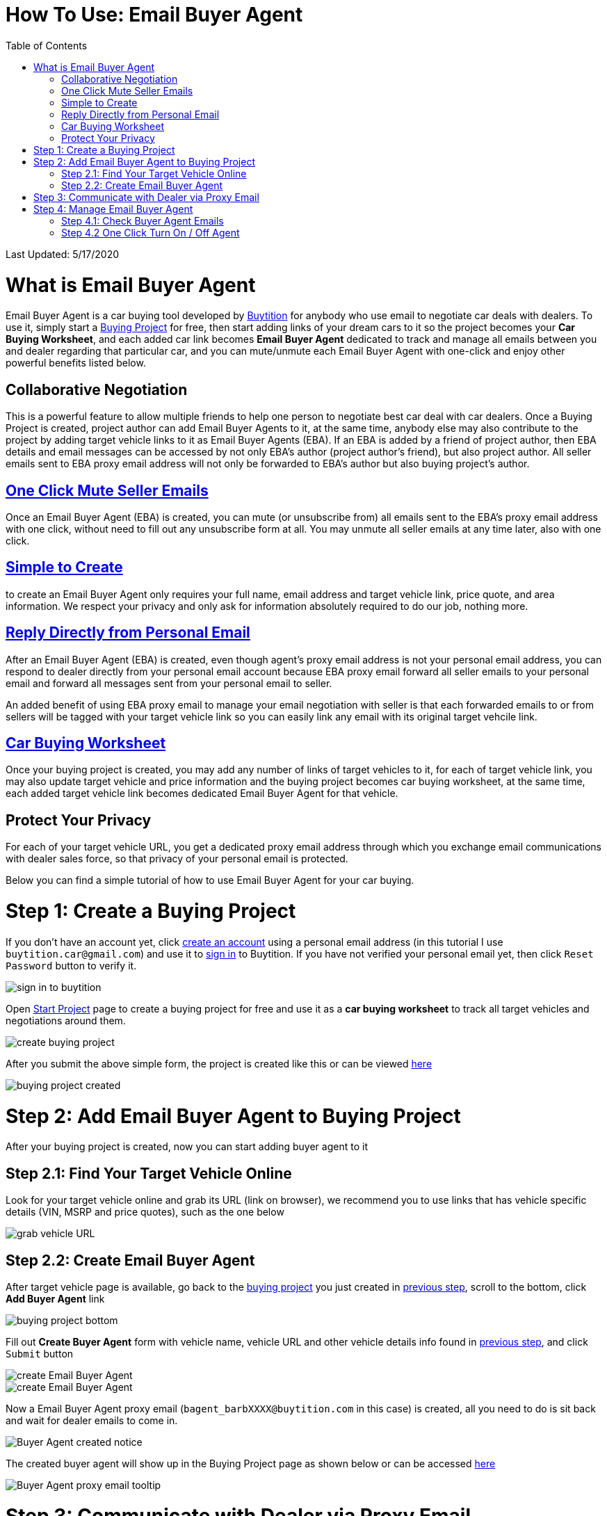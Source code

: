 # How To Use: Email Buyer Agent
:toc:

Last Updated: 5/17/2020

# What is Email Buyer Agent

Email Buyer Agent is a car buying tool developed by https://buytition.com[Buytition] for anybody who use email to negotiate car deals with dealers.  To use it, simply start a https://buytition.com/projects/show-form/start-project[Buying Project] for free, then start adding links of your dream cars to it so the project becomes your **Car Buying Worksheet**, and each added car link becomes **Email Buyer Agent** dedicated to track and manage all emails between you and dealer regarding that particular car, and you can mute/unmute each Email Buyer Agent with one-click and enjoy other powerful benefits listed below.

## Collaborative Negotiation

This is a powerful feature to allow multiple friends to help one person to negotiate best car deal with car dealers.  Once a Buying Project is created, project author can add Email Buyer Agents to it, at the same time, anybody else may also contribute to the project by adding target vehicle links to it as Email Buyer Agents (EBA).  If an EBA is added by a friend of project author, then EBA details and email messages can be accessed by not only EBA's author (project author's friend), but also project author.  All seller emails sent to EBA proxy email address will not only be forwarded to EBA's author but also buying project's author.  

## <<step-4-2-one-click-turn-on-off-agent, One Click Mute Seller Emails>>

Once an Email Buyer Agent (EBA) is created, you can mute (or unsubscribe from) all emails sent to the EBA's proxy email address with one click, without need to fill out any unsubscribe form at all.  You may unmute all seller emails at any time later, also with one click.

## <<step-2-2-create-email-buyer-agent, Simple to Create>>

to create an Email Buyer Agent only requires your full name, email address and target vehicle link, price quote, and area information. We respect your privacy and only ask for information absolutely required to do our job, nothing more.

## <<step-3-communicate-with-dealer-via-proxy-email, Reply Directly from Personal Email>>

After an Email Buyer Agent (EBA) is created, even though agent's proxy email address is not your personal email address, you can respond to dealer directly from your personal email account because EBA proxy email forward all seller emails to your personal email and forward all messages sent from your personal email to seller.

An added benefit of using EBA proxy email to manage your email negotiation with seller is that each forwarded emails to or from sellers will be tagged with your target vehicle link so you can easily link any email with its original target vehcile link.

## <<step-41-check-buyer-agent-emails, Car Buying Worksheet>>

Once your buying project is created, you may add any number of links of target vehicles to it, for each of target vehicle link, you may also update target vehicle and price information and the buying project becomes car buying worksheet, at the same time, each added target vehicle link becomes dedicated Email Buyer Agent for that vehicle.

## Protect Your Privacy

For each of your target vehicle URL, you get a dedicated proxy email address through which you exchange email communications with dealer sales force, so that privacy of your personal email is protected.

Below you can find a simple tutorial of how to use Email Buyer Agent for your car buying.

# Step 1: Create a Buying Project

If you don't have an account yet, click https://buytition.com/projects/show-form/start-project[create an account] using a personal email address (in this tutorial I use `buytition.car@gmail.com`) and use it to https://buytition.com/web/dist/signin[sign in] to Buytition.  If you have not verified your personal email yet, then click `Reset Password` button to verify it.

image::https://github.com/Buytition/pub_docs/raw/master/images/VBA-tutorials/sign-in-to-buytition.png[sign in to buytition]

Open https://buytition.com/projects/show-form/start-project[Start Project] page to create a buying project for free and use it as a **car buying worksheet** to track all target vehicles and negotiations around them.

image::https://github.com/Buytition/pub_docs/raw/master/images/VBA-tutorials/create-buying-project.png[create buying project]

After you submit the above simple form, the project is created like this or can be viewed https://buytition.com/projects/2122/price-research-for-a-mid-size-suv-at-40k-budget[here]

image::https://github.com/Buytition/pub_docs/raw/master/images/VBA-tutorials/buying-project-created.png[buying project created]

# Step 2: Add Email Buyer Agent to Buying Project
After your buying project is created, now you can start adding buyer agent to it

## Step 2.1: Find Your Target Vehicle Online

Look for your target vehicle online and grab its URL (link on browser), we recommend you to use links that has vehicle specific details (VIN, MSRP and price quotes), such as the one below

image::https://github.com/Buytition/pub_docs/raw/master/images/VBA-tutorials/grab-vehicle-url.png[grab vehicle URL]

## Step 2.2: Create Email Buyer Agent

After target vehicle page is available, go back to the https://buytition.com/projects/2122/price-research-for-a-mid-size-suv-at-40k-budget[buying project] you just created in <<step-1-create-a-buying-project, previous step>>, scroll to the bottom, click **Add Buyer Agent** link

image::https://github.com/Buytition/pub_docs/raw/master/images/VBA-tutorials/buying-project-bottom.png[buying project bottom]

Fill out **Create Buyer Agent** form with vehicle name, vehicle URL and other vehicle details info found in <<step-21-find-your-target-vehicle-online,previous step>>, and click `Submit` button

image::https://github.com/Buytition/pub_docs/raw/master/images/VBA-tutorials/create-buyer-agent-top.png[create Email Buyer Agent]
image::https://github.com/Buytition/pub_docs/raw/master/images/VBA-tutorials/create-buyer-agent.png[create Email Buyer Agent]

Now a Email Buyer Agent proxy email (`bagent_barbXXXX@buytition.com` in this case) is created, all you need to do is sit back and wait for dealer emails to come in.

image::https://github.com/Buytition/pub_docs/raw/master/images/VBA-tutorials/buyer-agent-created.png[Buyer Agent created notice]

The created buyer agent will show up in the Buying Project page as shown below or can be accessed https://buytition.com/projects/2122/price-research-for-a-mid-size-suv-at-40k-budget#b42[here]

image::https://github.com/Buytition/pub_docs/raw/master/images/VBA-tutorials/b42-after-login-proxy-email.png[Buyer Agent proxy email tooltip]

# Step 3: Communicate with Dealer via Proxy Email

In a while, you will receive email from dealer, in this demo, I entered a Gmail address, so it arrives at Gmail inbox like this.  You see the email was forwarded from `bagent_barbXXXX@buytition.com` which is proxy email I created in previous step. In this email, dealer quoted a price of $44,954 for my target vehicle.

image::https://github.com/Buytition/pub_docs/raw/master/images/VBA-tutorials/inbound-mail-01.png[inbound email top]

I reply it directly from my Gmail mobile app and made a counter-offer of $2000 lower than dealer's quoted price

image::https://github.com/Buytition/pub_docs/raw/master/images/VBA-tutorials/outbound-mail-01.PNG[reply dealer email, 365,649]


Dealer respond to my price offer and I am ready to make a deal with dealer.  Additionally, you may notice the red circled `here` link at top right of screenshot below, it is exactly the target vehicle link you have added to Email Buyer Agent earlier.  That link is attached by Email Buyer Agent to the bottom of every dealer email you receive as buyer, so you may keep track of purpose of this conversation.

image::https://github.com/Buytition/pub_docs/raw/master/images/VBA-tutorials/inbound-mail-03.png[inbound email]

# Step 4: Manage Email Buyer Agent


For creator of the buyer agent, after login, you will be able to check out your own private information such as proxy email address, your full name, a link to email messages between you and dealer through this buyer agent and a button to turn on / off this buyer agent with one click.


## Step 4.1: Check Buyer Agent Emails

If email exist for any target vehicles, Buyer Worksheet will show total count of emails (received and sent) at lower right corner for that vehicle.  For `2020 Volv XC60` vehicle in this example, we have total 34 emails see below

image::https://github.com/Buytition/pub_docs/raw/master/images/VBA-tutorials/b42-after-login.png[email buyer agent after login]

Clicking on email icon will show you all 34 email messages between myself and dealer regarding this vehicle.

image::https://github.com/Buytition/pub_docs/raw/master/images/VBA-tutorials/vehicle-email-list.png[Buyer Worksheet before edit]

## Step 4.2 One Click Turn On / Off Agent

Turn on or off buyer agent with one click, one click to unsubscribe from all messages from sender without worrying about filling out complex form to unsubscribe

image::https://github.com/Buytition/pub_docs/raw/master/images/VBA-tutorials/b42-turned-off.png[buyer agent turned off]

or turn on

image::https://github.com/Buytition/pub_docs/raw/master/images/VBA-tutorials/b42-turned-on.png[buyer agent turned on]
